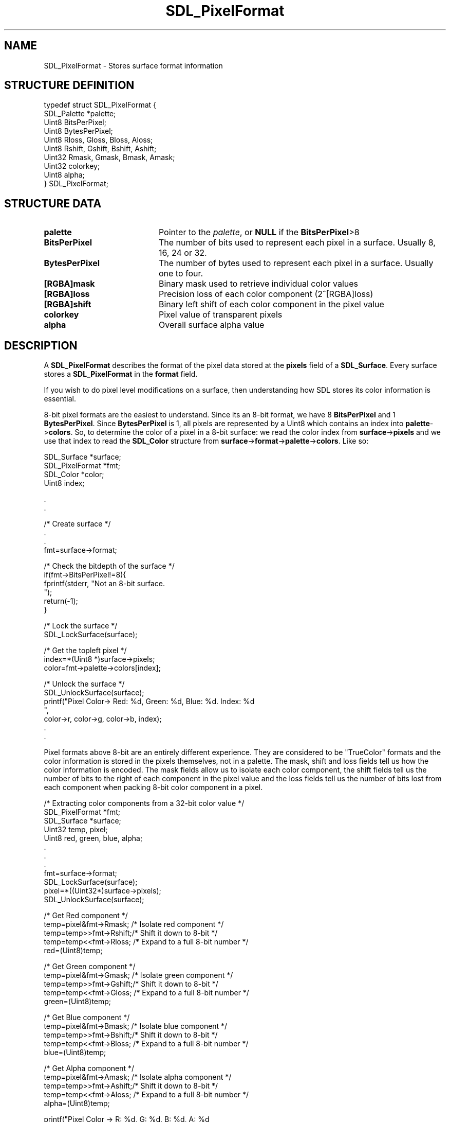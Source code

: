 .TH "SDL_PixelFormat" "3" "Tue 11 Sep 2001, 23:01" "SDL" "SDL API Reference"
.SH "NAME"
SDL_PixelFormat \- Stores surface format information
.SH "STRUCTURE DEFINITION"
.PP
.nf
\f(CWtypedef struct SDL_PixelFormat {
  SDL_Palette *palette;
  Uint8  BitsPerPixel;
  Uint8  BytesPerPixel;
  Uint8  Rloss, Gloss, Bloss, Aloss;
  Uint8  Rshift, Gshift, Bshift, Ashift;
  Uint32 Rmask, Gmask, Bmask, Amask;
  Uint32 colorkey;
  Uint8  alpha;
} SDL_PixelFormat;\fR
.fi
.PP
.SH "STRUCTURE DATA"
.TP 20
\fBpalette\fR
Pointer to the \fIpalette\fR, or \fBNULL\fP if the \fBBitsPerPixel\fR>8
.TP 20
\fBBitsPerPixel\fR
The number of bits used to represent each pixel in a surface\&. Usually 8, 16, 24 or 32\&.
.TP 20
\fBBytesPerPixel\fR
The number of bytes used to represent each pixel in a surface\&. Usually one to four\&.
.TP 20
\fB[RGBA]mask\fR
Binary mask used to retrieve individual color values
.TP 20
\fB[RGBA]loss\fR
Precision loss of each color component (2^[RGBA]loss)
.TP 20
\fB[RGBA]shift\fR
Binary left shift of each color component in the pixel value
.TP 20
\fBcolorkey\fR
Pixel value of transparent pixels
.TP 20
\fBalpha\fR
Overall surface alpha value
.SH "DESCRIPTION"
.PP
A \fBSDL_PixelFormat\fR describes the format of the pixel data stored at the \fBpixels\fR field of a \fI\fBSDL_Surface\fR\fR\&. Every surface stores a \fBSDL_PixelFormat\fR in the \fBformat\fR field\&.
.PP
If you wish to do pixel level modifications on a surface, then understanding how SDL stores its color information is essential\&.
.PP
8-bit pixel formats are the easiest to understand\&. Since its an 8-bit format, we have 8 \fBBitsPerPixel\fR and 1 \fBBytesPerPixel\fR\&. Since \fBBytesPerPixel\fR is 1, all pixels are represented by a Uint8 which contains an index into \fBpalette\fR->\fBcolors\fR\&. So, to determine the color of a pixel in a 8-bit surface: we read the color index from \fBsurface\fR->\fBpixels\fR and we use that index to read the \fI\fBSDL_Color\fR\fR structure from \fBsurface\fR->\fBformat\fR->\fBpalette\fR->\fBcolors\fR\&. Like so:
.PP
.nf
\f(CWSDL_Surface *surface;
SDL_PixelFormat *fmt;
SDL_Color *color;
Uint8 index;

\&.
\&.

/* Create surface */
\&.
\&.
fmt=surface->format;

/* Check the bitdepth of the surface */
if(fmt->BitsPerPixel!=8){
  fprintf(stderr, "Not an 8-bit surface\&.
");
  return(-1);
}

/* Lock the surface */
SDL_LockSurface(surface);

/* Get the topleft pixel */
index=*(Uint8 *)surface->pixels;
color=fmt->palette->colors[index];

/* Unlock the surface */
SDL_UnlockSurface(surface);
printf("Pixel Color-> Red: %d, Green: %d, Blue: %d\&. Index: %d
",
          color->r, color->g, color->b, index);
\&.
\&.\fR
.fi
.PP
.PP
Pixel formats above 8-bit are an entirely different experience\&. They are considered to be "TrueColor" formats and the color information is stored in the pixels themselves, not in a palette\&. The mask, shift and loss fields tell us how the color information is encoded\&. The mask fields allow us to isolate each color component, the shift fields tell us the number of bits to the right of each component in the pixel value and the loss fields tell us the number of bits lost from each component when packing 8-bit color component in a pixel\&.
.PP
.nf
\f(CW/* Extracting color components from a 32-bit color value */
SDL_PixelFormat *fmt;
SDL_Surface *surface;
Uint32 temp, pixel;
Uint8 red, green, blue, alpha;
\&.
\&.
\&.
fmt=surface->format;
SDL_LockSurface(surface);
pixel=*((Uint32*)surface->pixels);
SDL_UnlockSurface(surface);

/* Get Red component */
temp=pixel&fmt->Rmask; /* Isolate red component */
temp=temp>>fmt->Rshift;/* Shift it down to 8-bit */
temp=temp<<fmt->Rloss; /* Expand to a full 8-bit number */
red=(Uint8)temp;

/* Get Green component */
temp=pixel&fmt->Gmask; /* Isolate green component */
temp=temp>>fmt->Gshift;/* Shift it down to 8-bit */
temp=temp<<fmt->Gloss; /* Expand to a full 8-bit number */
green=(Uint8)temp;

/* Get Blue component */
temp=pixel&fmt->Bmask; /* Isolate blue component */
temp=temp>>fmt->Bshift;/* Shift it down to 8-bit */
temp=temp<<fmt->Bloss; /* Expand to a full 8-bit number */
blue=(Uint8)temp;

/* Get Alpha component */
temp=pixel&fmt->Amask; /* Isolate alpha component */
temp=temp>>fmt->Ashift;/* Shift it down to 8-bit */
temp=temp<<fmt->Aloss; /* Expand to a full 8-bit number */
alpha=(Uint8)temp;

printf("Pixel Color -> R: %d,  G: %d,  B: %d,  A: %d
", red, green, blue, alpha);
\&.
\&.
\&.\fR
.fi
.PP
.SH "SEE ALSO"
.PP
\fI\fBSDL_Surface\fR\fR, \fI\fBSDL_MapRGB\fP\fR
.\" created by instant / docbook-to-man, Tue 11 Sep 2001, 23:01
